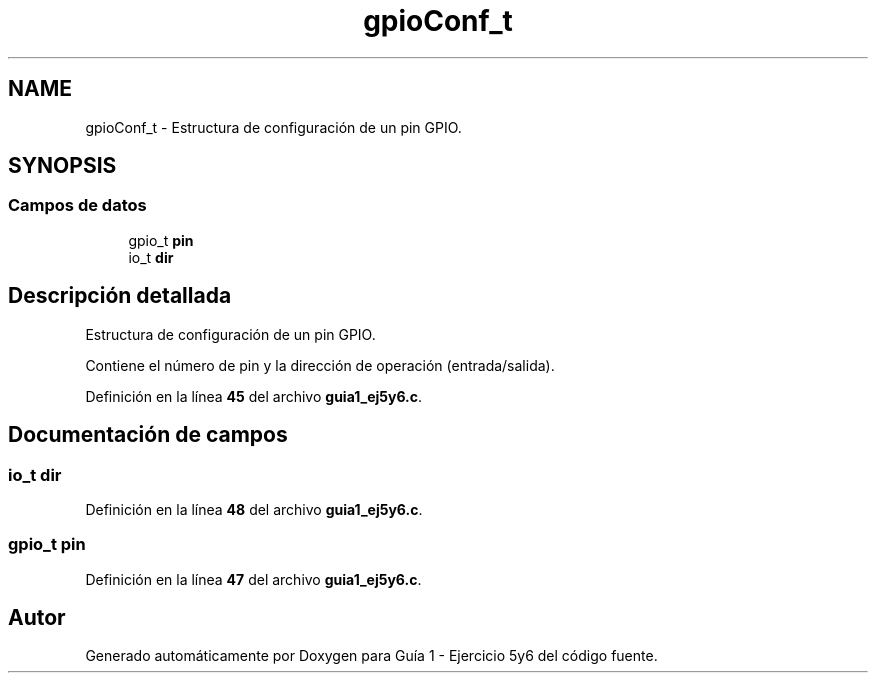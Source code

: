 .TH "gpioConf_t" 3 "Guía 1 - Ejercicio 5y6" \" -*- nroff -*-
.ad l
.nh
.SH NAME
gpioConf_t \- Estructura de configuración de un pin GPIO\&.  

.SH SYNOPSIS
.br
.PP
.SS "Campos de datos"

.in +1c
.ti -1c
.RI "gpio_t \fBpin\fP"
.br
.ti -1c
.RI "io_t \fBdir\fP"
.br
.in -1c
.SH "Descripción detallada"
.PP 
Estructura de configuración de un pin GPIO\&. 

Contiene el número de pin y la dirección de operación (entrada/salida)\&. 
.PP
Definición en la línea \fB45\fP del archivo \fBguia1_ej5y6\&.c\fP\&.
.SH "Documentación de campos"
.PP 
.SS "io_t dir"

.PP
Definición en la línea \fB48\fP del archivo \fBguia1_ej5y6\&.c\fP\&.
.SS "gpio_t pin"

.PP
Definición en la línea \fB47\fP del archivo \fBguia1_ej5y6\&.c\fP\&.

.SH "Autor"
.PP 
Generado automáticamente por Doxygen para Guía 1 - Ejercicio 5y6 del código fuente\&.
